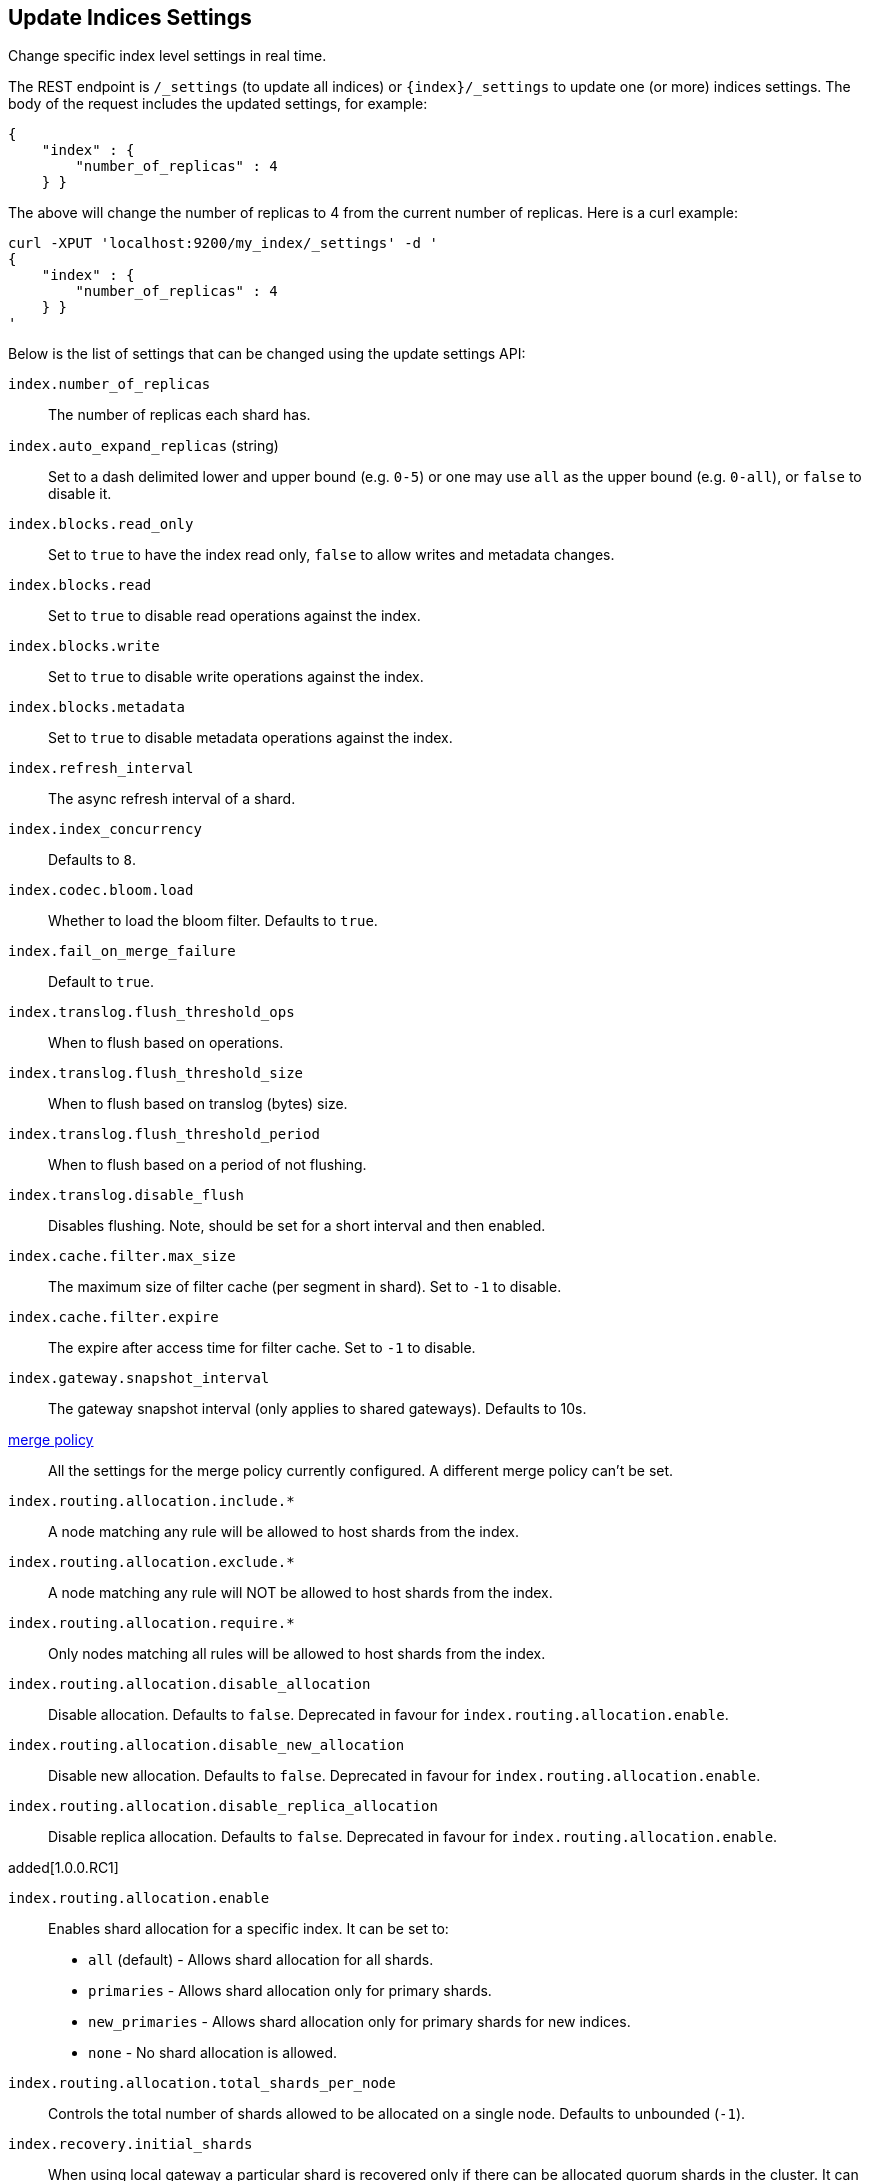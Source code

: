 [[indices-update-settings]]
== Update Indices Settings

Change specific index level settings in real time.

The REST endpoint is `/_settings` (to update all indices) or
`{index}/_settings` to update one (or more) indices settings. The body
of the request includes the updated settings, for example:

[source,js]
--------------------------------------------------
{
    "index" : {
        "number_of_replicas" : 4
    } }
--------------------------------------------------

The above will change the number of replicas to 4 from the current
number of replicas. Here is a curl example:

[source,js]
--------------------------------------------------
curl -XPUT 'localhost:9200/my_index/_settings' -d '
{
    "index" : {
        "number_of_replicas" : 4
    } }
'
--------------------------------------------------

Below is the list of settings that can be changed using the update
settings API:

`index.number_of_replicas`::
    The number of replicas each shard has.

`index.auto_expand_replicas` (string)::
    Set to a dash delimited lower and upper bound (e.g. `0-5`)
    or one may use `all` as the upper bound (e.g. `0-all`), or `false` to disable it.

`index.blocks.read_only`::
    Set to `true` to have the index read only, `false` to allow writes
    and metadata changes.

`index.blocks.read`::
    Set to `true` to disable read operations against the index.

`index.blocks.write`::
    Set to `true` to disable write operations against the index.

`index.blocks.metadata`::
    Set to `true` to disable metadata operations against the index.

`index.refresh_interval`::
    The async refresh interval of a shard.

`index.index_concurrency`::
    Defaults to `8`.

`index.codec.bloom.load`::
    Whether to load the bloom filter. Defaults to `true`.

`index.fail_on_merge_failure`::
    Default to `true`.

`index.translog.flush_threshold_ops`::
    When to flush based on operations.

`index.translog.flush_threshold_size`::
    When to flush based on translog (bytes) size.

`index.translog.flush_threshold_period`::
    When to flush based on a period of not flushing.

`index.translog.disable_flush`::
    Disables flushing. Note, should be set for a short
    interval and then enabled.

`index.cache.filter.max_size`::
    The maximum size of filter cache (per segment in shard).
    Set to `-1` to disable.

`index.cache.filter.expire`::
    The expire after access time for filter cache.
    Set to `-1` to disable.

`index.gateway.snapshot_interval`::
    The gateway snapshot interval (only applies to shared gateways).
    Defaults to 10s.

<<index-modules-merge,merge policy>>::
    All the settings for the merge policy currently configured.
    A different merge policy can't be set.

`index.routing.allocation.include.*`::
    A node matching any rule will be allowed to host shards from the index.

`index.routing.allocation.exclude.*`::
    A node matching any rule will NOT be allowed to host shards from the index.

`index.routing.allocation.require.*`::
    Only nodes matching all rules will be allowed to host shards from the index.

`index.routing.allocation.disable_allocation`::
    Disable allocation. Defaults to `false`. Deprecated in favour for `index.routing.allocation.enable`.

`index.routing.allocation.disable_new_allocation`::
    Disable new allocation. Defaults to `false`. Deprecated in favour for `index.routing.allocation.enable`.

`index.routing.allocation.disable_replica_allocation`::
    Disable replica allocation. Defaults to `false`. Deprecated in favour for `index.routing.allocation.enable`.

added[1.0.0.RC1]

`index.routing.allocation.enable`::
    Enables shard allocation for a specific index. It can be set to:
    * `all` (default) - Allows shard allocation for all shards.
    * `primaries` - Allows shard allocation only for primary shards.
    * `new_primaries` - Allows shard allocation only for primary shards for new indices.
    * `none` - No shard allocation is allowed.

`index.routing.allocation.total_shards_per_node`::
    Controls the total number of shards allowed to be allocated on a single node. Defaults to unbounded (`-1`).

`index.recovery.initial_shards`::
    When using local gateway a particular shard is recovered only if there can be allocated quorum shards in the cluster. It can be set to:
    * `quorum` (default)
    * `quorum-1` (or `half`)
    * `full`
    * `full-1`.
    * Number values are also supported, e.g. `1`.

`index.gc_deletes`::

`index.ttl.disable_purge`::
    Disables temporarily the purge of expired docs.

<<index-modules-store,store level throttling>>::
    All the settings for the store level throttling policy currently configured.

`index.translog.fs.type`::
    Either `simple` or `buffered` (default).

`index.compound_format`::
    See <<index-compound-format,`index.compound_format`>> in
    <<index-modules-settings>>.

`index.compound_on_flush`::
    See <<index-compound-on-flush,`index.compound_on_flush>> in
    <<index-modules-settings>>.

<<index-modules-slowlog>>::
    All the settings for slow log.

`index.warmer.enabled`::
    See <<indices-warmers>>. Defaults to `true`.

[float]
[[bulk]]
=== Bulk Indexing Usage

For example, the update settings API can be used to dynamically change
the index from being more performant for bulk indexing, and then move it
to more real time indexing state. Before the bulk indexing is started,
use:

[source,js]
--------------------------------------------------
curl -XPUT localhost:9200/test/_settings -d '{
    "index" : {
        "refresh_interval" : "-1"
    } }'
--------------------------------------------------

(Another optimization option is to start the index without any replicas,
and only later adding them, but that really depends on the use case).

Then, once bulk indexing is done, the settings can be updated (back to
the defaults for example):

[source,js]
--------------------------------------------------
curl -XPUT localhost:9200/test/_settings -d '{
    "index" : {
        "refresh_interval" : "1s"
    } }'
--------------------------------------------------

And, an optimize should be called:

[source,js]
--------------------------------------------------
curl -XPOST 'http://localhost:9200/test/_optimize?max_num_segments=5'
--------------------------------------------------

[float]
[[update-settings-analysis]]
=== Updating Index Analysis

It is also possible to define new <<analysis,analyzers>> for the index.
But it is required to <<indices-open-close,close>> the index
first and <<indices-open-close,open>> it after the changes are made.

For example if `content` analyzer hasn't been defined on `myindex` yet
you can use the following commands to add it:

[source,js]
--------------------------------------------------
curl -XPOST 'localhost:9200/myindex/_close'

curl -XPUT 'localhost:9200/myindex/_settings' -d '{
  "analysis" : {
    "analyzer":{
      "content":{
        "type":"custom",
        "tokenizer":"whitespace"
      }
    }
  }
}'

curl -XPOST 'localhost:9200/myindex/_open'
--------------------------------------------------
